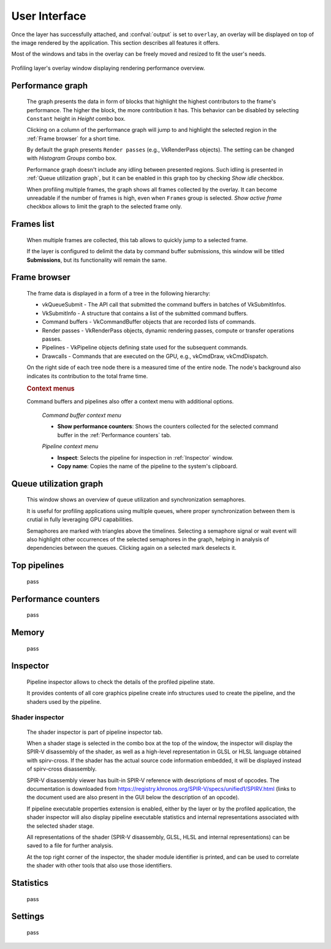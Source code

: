 User Interface
==============

Once the layer has successfully attached, and :confval:`output` is set to ``overlay``, an overlay will be displayed on top of the image rendered by the application.
This section describes all features it offers.

Most of the windows and tabs in the overlay can be freely moved and resized to fit the user's needs.

.. figure:: /static/img/layer-ui.jpg
    :width: 90%
    :align: center

    Profiling layer's overlay window displaying rendering performance overview.

Performance graph
-----------------

    The graph presents the data in form of blocks that highlight the highest contributors to the frame's performance.
    The higher the block, the more contribution it has.
    This behavior can be disabled by selecting ``Constant`` height in *Height* combo box.

    Clicking on a column of the performance graph will jump to and highlight the selected region in the :ref:`Frame browser` for a short time.

    By default the graph presents ``Render passes`` (e.g., VkRenderPass objects).
    The setting can be changed with *Histogram Groups* combo box.

    Performance graph doesn't include any idling between presented regions.
    Such idling is presented in :ref:`Queue utilization graph`, but it can be enabled in this graph too by checking *Show idle* checkbox.

    When profiling multiple frames, the graph shows all frames collected by the overlay.
    It can become unreadable if the number of frames is high, even when ``Frames`` group is selected.
    *Show active frame* checkbox allows to limit the graph to the selected frame only.

Frames list
-----------

    When multiple frames are collected, this tab allows to quickly jump to a selected frame.

    If the layer is configured to delimit the data by command buffer submissions, this window will be titled **Submissions**, but its functionality will remain the same.

Frame browser
-------------

    The frame data is displayed in a form of a tree in the following hierarchy:

    - vkQueueSubmit - The API call that submitted the command buffers in batches of VkSubmitInfos.
    - VkSubmitInfo - A structure that contains a list of the submitted command buffers.
    - Command buffers - VkCommandBuffer objects that are recorded lists of commands.    
    - Render passes - VkRenderPass objects, dynamic rendering passes, compute or transfer operations passes.
    - Pipelines - VkPipeline objects defining state used for the subsequent commands.
    - Drawcalls - Commands that are executed on the GPU, e.g., vkCmdDraw, vkCmdDispatch.

    On the right side of each tree node there is a measured time of the entire node.
    The node's background also indicates its contribution to the total frame time.

    .. rubric:: Context menus

    Command buffers and pipelines also offer a context menu with additional options.

        *Command buffer context menu*

        - **Show performance counters**: Shows the counters collected for the selected command buffer in the :ref:`Performance counters` tab.

        *Pipeline context menu*

        - **Inspect**: Selects the pipeline for inspection in :ref:`Inspector` window.
        - **Copy name**: Copies the name of the pipeline to the system's clipboard.

Queue utilization graph
-----------------------

    This window shows an overview of queue utilization and synchronization semaphores.

    It is useful for profiling applications using multiple queues, where proper synchronization between them is crutial in fully leveraging GPU capabilities.

    Semaphores are marked with triangles above the timelines.
    Selecting a semaphore signal or wait event will also highlight other occurrences of the selected semaphores in the graph, helping in analysis of dependencies between the queues.
    Clicking again on a selected mark deselects it.

Top pipelines
-------------

    pass

Performance counters
--------------------

    pass

Memory
------

    pass

Inspector
---------

    Pipeline inspector allows to check the details of the profiled pipeline state.

    It provides contents of all core graphics pipeline create info structures used to create the pipeline, and the shaders used by the pipeline.

Shader inspector
^^^^^^^^^^^^^^^^

    The shader inspector is part of pipeline inspector tab.

    When a shader stage is selected in the combo box at the top of the window, the inspector will display the SPIR-V disassembly of the shader, as well as a high-level representation in GLSL or HLSL language obtained with spirv-cross.
    If the shader has the actual source code information embedded, it will be displayed instead of spirv-cross disassembly.

    SPIR-V disassembly viewer has built-in SPIR-V reference with descriptions of most of opcodes.
    The documentation is downloaded from https://registry.khronos.org/SPIR-V/specs/unified1/SPIRV.html (links to the document used are also present in the GUI below the description of an opcode).

    If pipeline executable properties extension is enabled, either by the layer or by the profiled application, the shader inspector will also display pipeline executable statistics and internal representations associated with the selected shader stage.

    All representations of the shader (SPIR-V disassembly, GLSL, HLSL and internal representations) can be saved to a file for further analysis.

    At the top right corner of the inspector, the shader module identifier is printed, and can be used to correlate the shader with other tools that also use those identifiers.

Statistics
----------

    pass

Settings
--------

    pass
